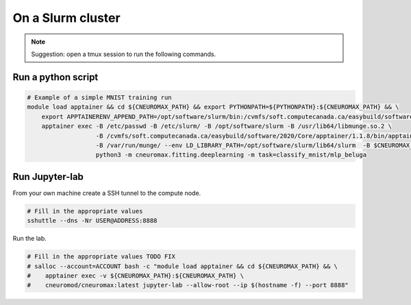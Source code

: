 On a Slurm cluster
==================

.. note ::

    Suggestion: open a tmux session to run the following commands.

Run a python script
-------------------

.. code-block:: bash

    # Example of a simple MNIST training run
    module load apptainer && cd ${CNEUROMAX_PATH} && export PYTHONPATH=${PYTHONPATH}:${CNEUROMAX_PATH} && \
        export APPTAINERENV_APPEND_PATH=/opt/software/slurm/bin:/cvmfs/soft.computecanada.ca/easybuild/software/2020/Core/apptainer/1.1.8/bin && \
        apptainer exec -B /etc/passwd -B /etc/slurm/ -B /opt/software/slurm -B /usr/lib64/libmunge.so.2 \
                       -B /cvmfs/soft.computecanada.ca/easybuild/software/2020/Core/apptainer/1.1.8/bin/apptainer \
                       -B /var/run/munge/ --env LD_LIBRARY_PATH=/opt/software/slurm/lib64/slurm  -B $CNEUROMAX_PATH $SCRATCH/cneuromax.sif \
                       python3 -m cneuromax.fitting.deeplearning -m task=classify_mnist/mlp_beluga

Run Jupyter-lab
---------------

From your own machine create a SSH tunnel to the compute node.

.. code-block:: bash

    # Fill in the appropriate values
    sshuttle --dns -Nr USER@ADDRESS:8888

Run the lab.

.. code-block:: bash

    # Fill in the appropriate values TODO FIX
    # salloc --account=ACCOUNT bash -c "module load apptainer && cd ${CNEUROMAX_PATH} && \
    #    apptainer exec -v ${CNEUROMAX_PATH}:${CNEUROMAX_PATH} \
    #    cneuromod/cneuromax:latest jupyter-lab --allow-root --ip $(hostname -f) --port 8888"
